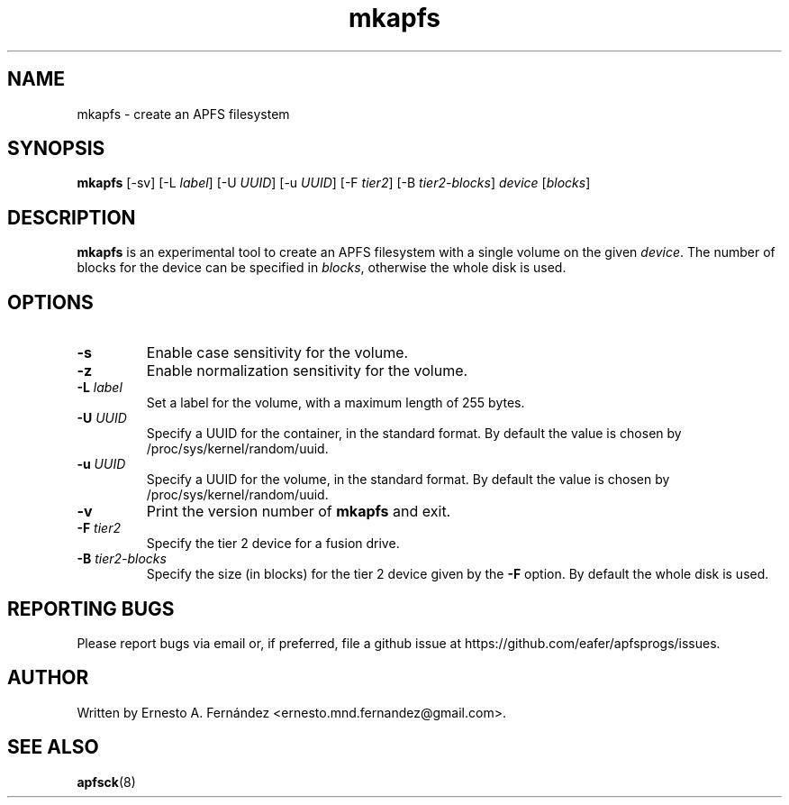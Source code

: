 .\" mkapfs.8 - manpage for mkapfs
.\"
.\" Copyright (C) 2019 Ernesto A. Fernández <ernesto.mnd.fernandez@gmail.com>
.\"
.TH mkapfs 8 "May 2019" "apfsprogs 0.1"
.SH NAME
mkapfs \- create an APFS filesystem
.SH SYNOPSIS
.B mkapfs
[\-sv]
[\-L
.IR label ]
[\-U
.IR UUID ]
[\-u
.IR UUID ]
[\-F
.IR tier2 ]
[\-B
.IR tier2-blocks ]
.I device
.RI [ blocks ]
.SH DESCRIPTION
.B mkapfs
is an experimental tool to create an APFS filesystem with a single volume on
the given
.IR device .
The number of blocks for the device can be specified in
.IR blocks ,
otherwise the whole disk is used.
.SH OPTIONS
.TP
.B \-s
Enable case sensitivity for the volume.
.TP
.B \-z
Enable normalization sensitivity for the volume.
.TP
.BI \-L " label"
Set a label for the volume, with a maximum length of 255 bytes.
.TP
.BI \-U " UUID"
Specify a UUID for the container, in the standard format. By default the value
is chosen by /proc/sys/kernel/random/uuid.
.TP
.BI \-u " UUID"
Specify a UUID for the volume, in the standard format. By default the value
is chosen by /proc/sys/kernel/random/uuid.
.TP
.B \-v
Print the version number of
.B mkapfs
and exit.
.TP
.BI \-F " tier2"
Specify the tier 2 device for a fusion drive.
.TP
.BI \-B " tier2-blocks"
Specify the size (in blocks) for the tier 2 device given by the
.B \-F
option. By default the whole disk is used.
.SH REPORTING BUGS
Please report bugs via email or, if preferred, file a github issue at
\%https://github.com/eafer/apfsprogs/issues.
.SH AUTHOR
Written by Ernesto A. Fernández <ernesto.mnd.fernandez@gmail.com>.
.SH SEE ALSO
.BR apfsck (8)
